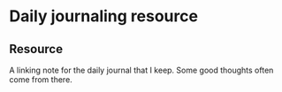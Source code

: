 * Daily journaling resource
:PROPERTIES:
:Date: 2021-03-21T18:15
:tags: resource
:END:

** Resource
A linking note for the daily journal that I keep. Some good thoughts often come from there.

